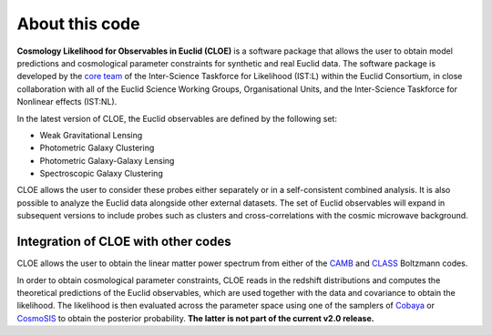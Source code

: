 About this code
==================

**Cosmology Likelihood for Observables in Euclid (CLOE)** is a software package that allows the user to obtain model predictions and cosmological parameter constraints for synthetic and real Euclid data. 
The software package is developed by the `core team <https://gitlab.euclid-sgs.uk/pf-ist-likelihood/likelihood-implementation/-/wikis/ISTL-core-members>`_ of the Inter-Science Taskforce for Likelihood (IST:L) within the Euclid Consortium, 
in close collaboration with all of the Euclid Science Working Groups, Organisational Units, and the Inter-Science Taskforce for Nonlinear effects (IST:NL).

In the latest version of CLOE, the Euclid observables are defined by the following set:

- Weak Gravitational Lensing
- Photometric Galaxy Clustering
- Photometric Galaxy-Galaxy Lensing
- Spectroscopic Galaxy Clustering

CLOE allows the user to consider these probes either separately or in a self-consistent combined analysis. It is also possible to analyze the Euclid data alongside other external datasets. 
The set of Euclid observables will expand in subsequent versions to include probes such as clusters and cross-correlations with the cosmic microwave background.

Integration of CLOE with other codes
-------------------------------------

CLOE allows the user to obtain the linear matter power spectrum from either of the `CAMB <https://camb.readthedocs.io/en/latest/>`_ and `CLASS <https://lesgourg.github.io/class_public/class.html>`_ Boltzmann codes.

In order to obtain cosmological parameter constraints, CLOE reads in the redshift distributions and computes the theoretical predictions of the Euclid observables, which are used together with the data and covariance 
to obtain the likelihood. The likelihood is then evaluated across the parameter space using one of the samplers of `Cobaya <https://cobaya.readthedocs.io/en/latest/>`_ or `CosmoSIS <https://cosmosis.readthedocs.io/en/latest/>`_ 
to obtain the posterior probability. **The latter is not part of the current v2.0 release.**